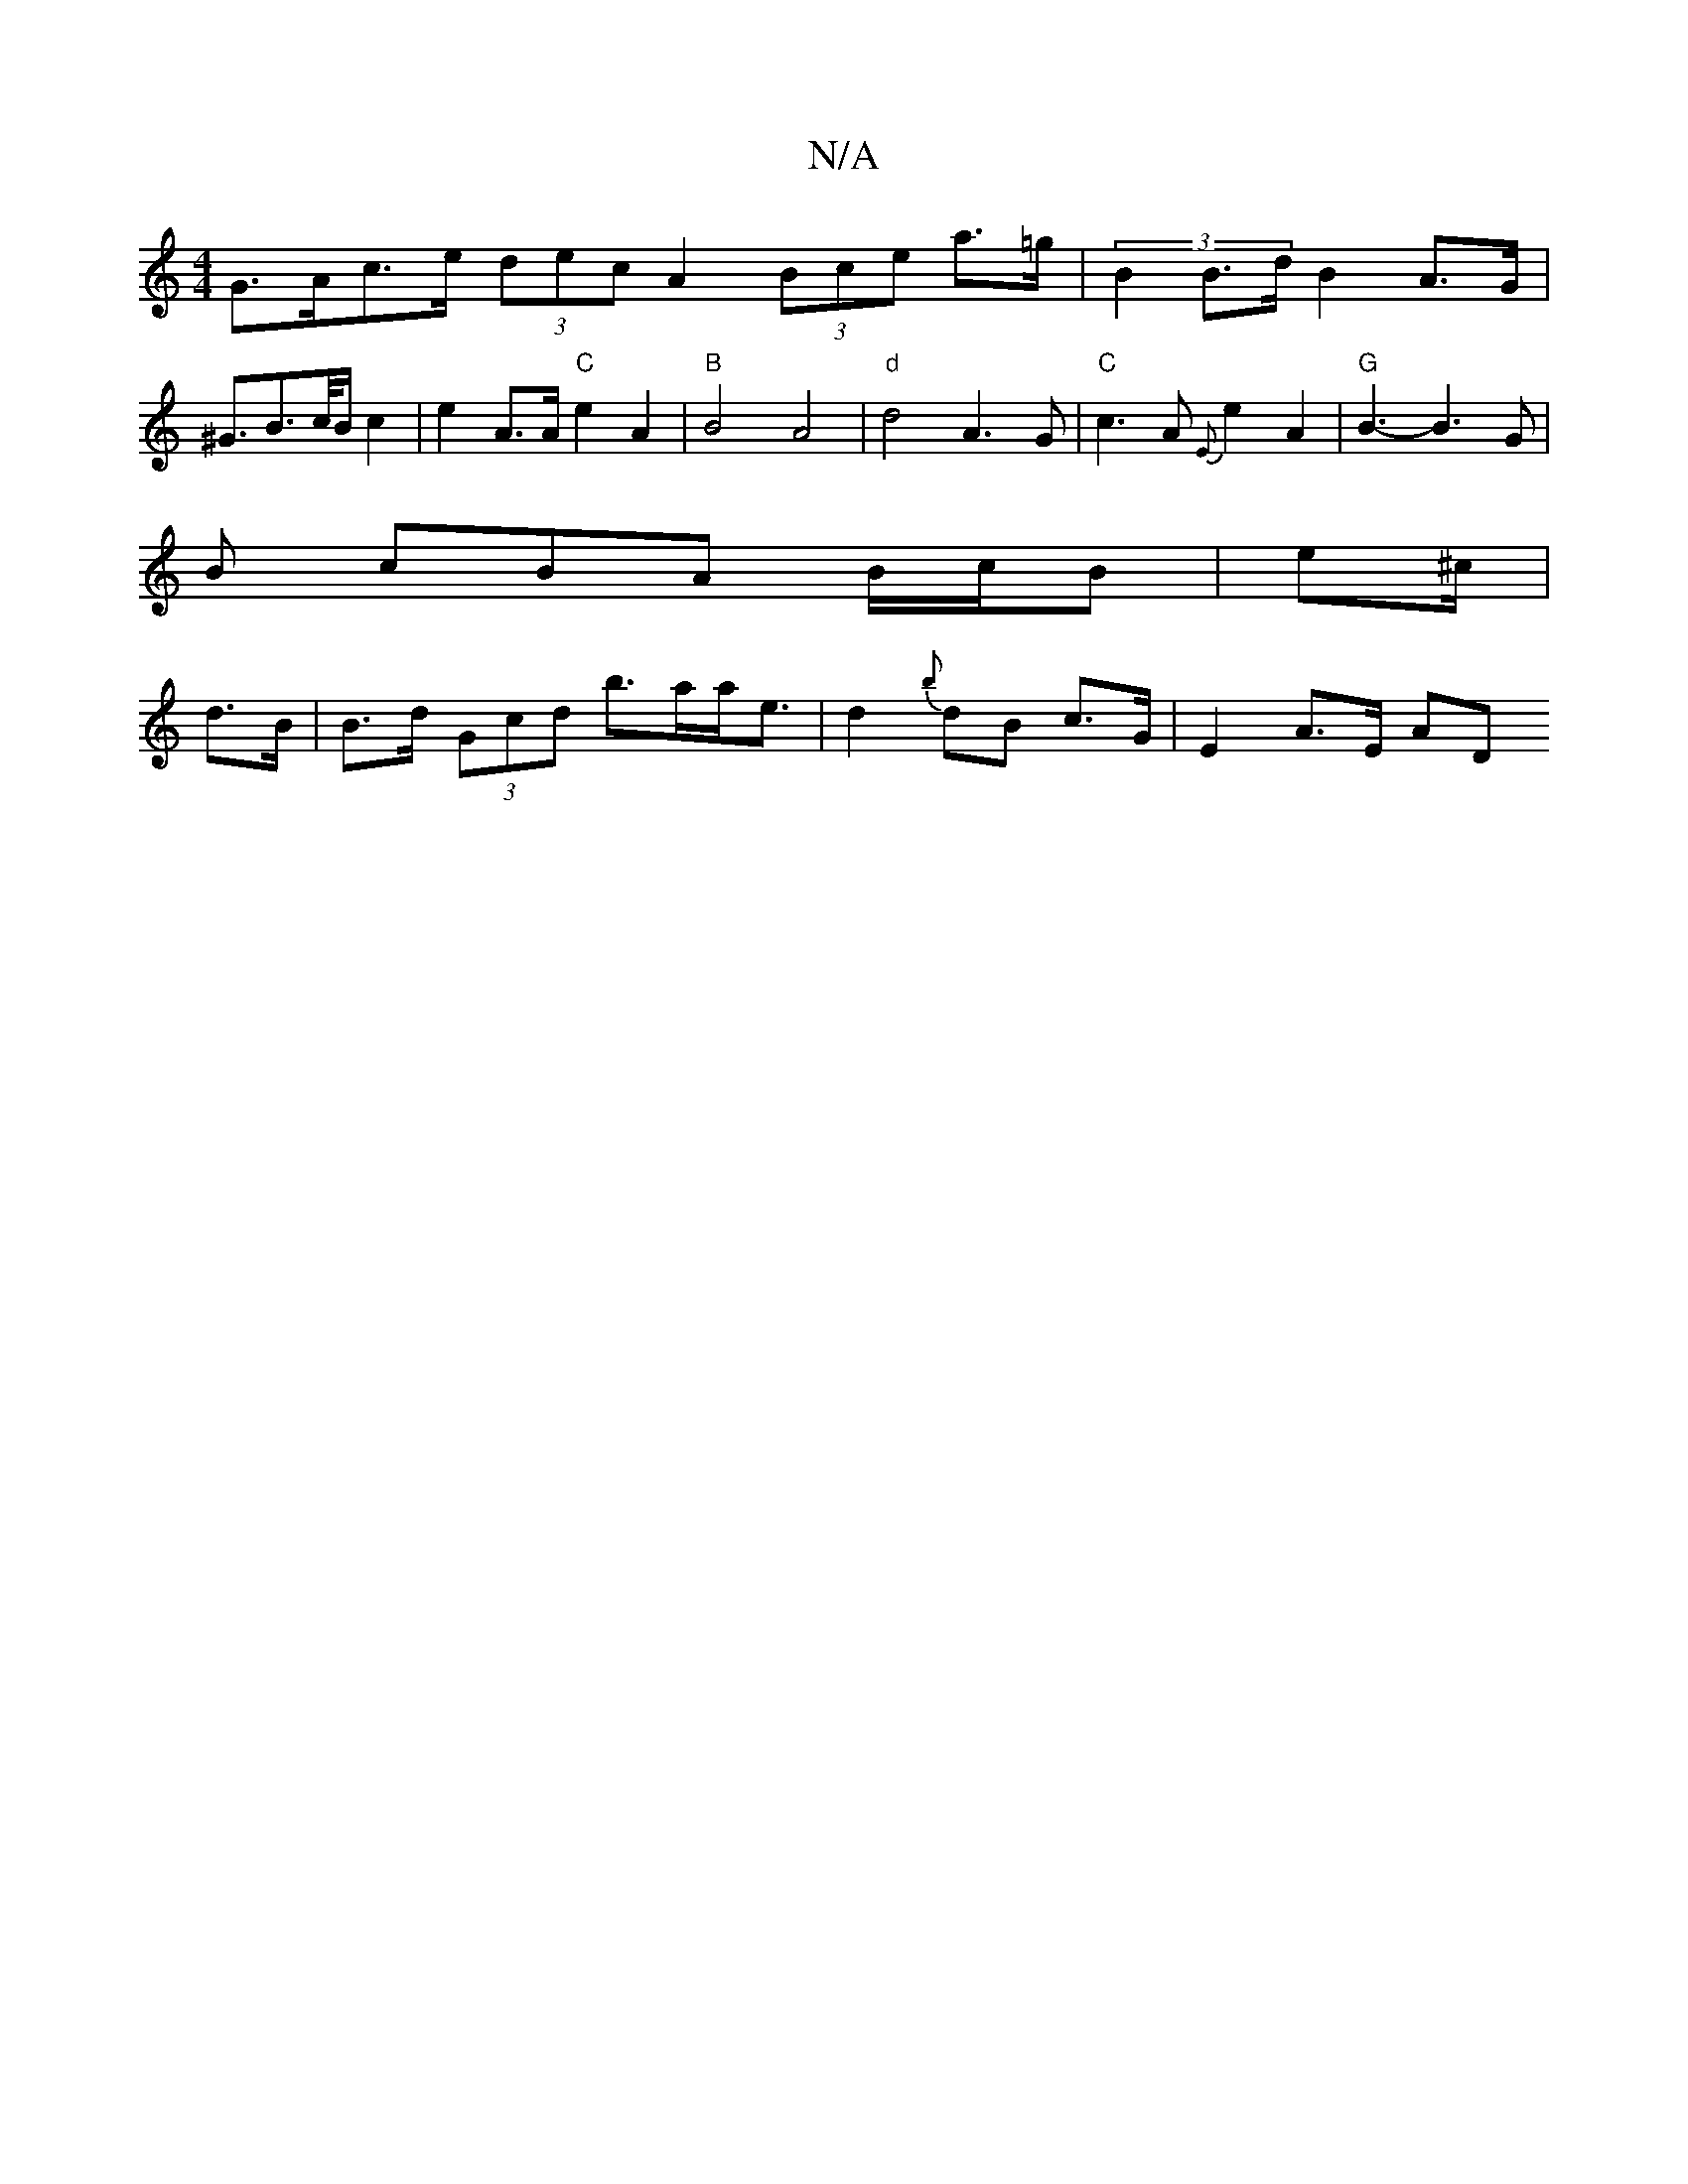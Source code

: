 X:1
T:N/A
M:4/4
R:N/A
K:Cmajor
G>Ac>e (3dec A2 (3Bce a>=g | (3B2B>d B2-A>G | ^G>B2>c/2B/2 c2 | e2 A>A "C"e2 A2 | "B"B4A4 |"d" d4 A3 G | "C"c3 A {E}e2 A2 | "G"B3-B3 G |
B cBA B/c/B|e^c/|
d>B|B>d (3Gcd b>aa<e | d2{b}dB c>G | E2A>E AD